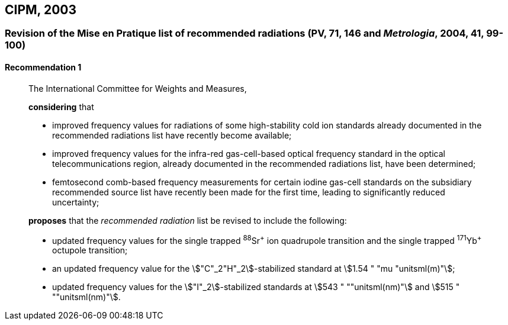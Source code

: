 [[cipm2003]]
== CIPM, 2003

[[cipm2003r1]]
=== Revision of the Mise en Pratique list of recommended radiations (PV, 71, 146 and _Metrologia_, 2004, 41, 99-100)

[[cipm2003r1r1]]
==== Recommendation 1
____

The International Committee for Weights and Measures,

*considering* that

* improved frequency values for radiations of some high-stability cold ion standards already documented in the recommended radiations list have recently become available;
* improved frequency values for the infra-red gas-cell-based optical frequency standard in the optical telecommunications region, already documented in the recommended radiations list, have been determined;
* femtosecond comb-based frequency measurements for certain iodine gas-cell standards on the subsidiary recommended source list have recently been made for the first time, leading to significantly reduced uncertainty;

*proposes* that the _recommended radiation_ list be revised to include the following:

* updated frequency values for the single trapped ^88^Sr^\+^ ion quadrupole transition and the single trapped ^171^Yb^+^ octupole transition;
* an updated frequency value for the stem:["C"_2"H"_2]-stabilized standard at stem:[1.54 " "mu "unitsml(m)"];
* updated frequency values for the stem:["I"_2]-stabilized standards at stem:[543 " ""unitsml(nm)"] and stem:[515 " ""unitsml(nm)"].
____